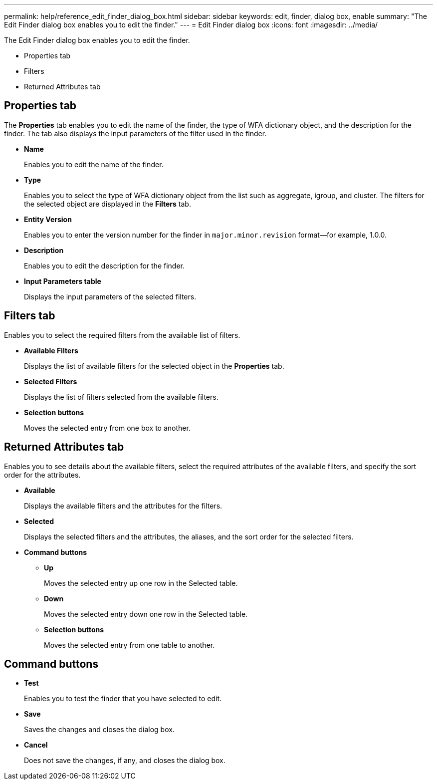 ---
permalink: help/reference_edit_finder_dialog_box.html
sidebar: sidebar
keywords: edit, finder, dialog box, enable
summary: "The Edit Finder dialog box enables you to edit the finder."
---
= Edit Finder dialog box
:icons: font
:imagesdir: ../media/

[.lead]
The Edit Finder dialog box enables you to edit the finder.

* Properties tab
* Filters
* Returned Attributes tab

== Properties tab

The *Properties* tab enables you to edit the name of the finder, the type of WFA dictionary object, and the description for the finder. The tab also displays the input parameters of the filter used in the finder.

* *Name*
+
Enables you to edit the name of the finder.

* *Type*
+
Enables you to select the type of WFA dictionary object from the list such as aggregate, igroup, and cluster. The filters for the selected object are displayed in the *Filters* tab.

* *Entity Version*
+
Enables you to enter the version number for the finder in `major.minor.revision` format--for example, 1.0.0.

* *Description*
+
Enables you to edit the description for the finder.

* *Input Parameters table*
+
Displays the input parameters of the selected filters.

== Filters tab

Enables you to select the required filters from the available list of filters.

* *Available Filters*
+
Displays the list of available filters for the selected object in the *Properties* tab.

* *Selected Filters*
+
Displays the list of filters selected from the available filters.

* *Selection buttons*
+
Moves the selected entry from one box to another.

== Returned Attributes tab

Enables you to see details about the available filters, select the required attributes of the available filters, and specify the sort order for the attributes.

* *Available*
+
Displays the available filters and the attributes for the filters.

* *Selected*
+
Displays the selected filters and the attributes, the aliases, and the sort order for the selected filters.

* *Command buttons*
 ** *Up*
+
Moves the selected entry up one row in the Selected table.

 ** *Down*
+
Moves the selected entry down one row in the Selected table.

 ** *Selection buttons*
+
Moves the selected entry from one table to another.

== Command buttons

* *Test*
+
Enables you to test the finder that you have selected to edit.

* *Save*
+
Saves the changes and closes the dialog box.

* *Cancel*
+
Does not save the changes, if any, and closes the dialog box.

